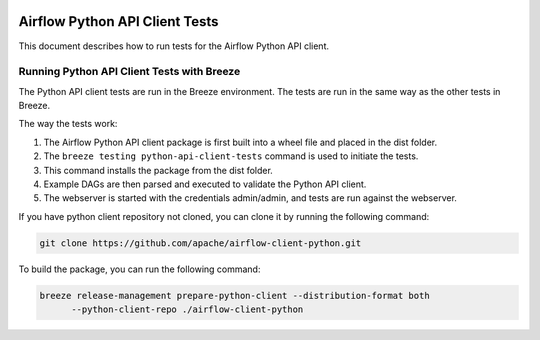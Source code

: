  .. Licensed to the Apache Software Foundation (ASF) under one
    or more contributor license agreements.  See the NOTICE file
    distributed with this work for additional information
    regarding copyright ownership.  The ASF licenses this file
    to you under the Apache License, Version 2.0 (the
    "License"); you may not use this file except in compliance
    with the License.  You may obtain a copy of the License at

 ..   http://www.apache.org/licenses/LICENSE-2.0

 .. Unless required by applicable law or agreed to in writing,
    software distributed under the License is distributed on an
    "AS IS" BASIS, WITHOUT WARRANTIES OR CONDITIONS OF ANY
    KIND, either express or implied.  See the License for the
    specific language governing permissions and limitations
    under the License.

Airflow Python API Client Tests
===============================

This document describes how to run tests for the Airflow Python API client.

Running Python API Client Tests with Breeze
-------------------------------------------

The Python API client tests are run in the Breeze environment. The tests are run in the same way as the other tests in Breeze.

The way the tests work:

1. The Airflow Python API client package is first built into a wheel file and placed in the dist folder.
2. The ``breeze testing python-api-client-tests`` command is used to initiate the tests.
3. This command installs the package from the dist folder.
4. Example DAGs are then parsed and executed to validate the Python API client.
5. The webserver is started with the credentials admin/admin, and tests are run against the webserver.

If you have python client repository not cloned, you can clone it by running the following command:

.. code-block:: bash

    git clone https://github.com/apache/airflow-client-python.git

To build the package, you can run the following command:

.. code-block:: bash

    breeze release-management prepare-python-client --distribution-format both
          --python-client-repo ./airflow-client-python
